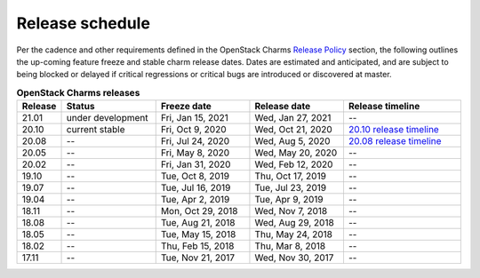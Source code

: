 ================
Release schedule
================

Per the cadence and other requirements defined in the OpenStack Charms `Release
Policy <release-policy.html>`__ section, the following outlines the up-coming
feature freeze and stable charm release dates. Dates are estimated and
anticipated, and are subject to being blocked or delayed if critical
regressions or critical bugs are introduced or discovered at master.

.. COMMENT
   Possible values for Status column:
	'next release'
	'under development'
	'current stable'
	'--'

.. list-table:: **OpenStack Charms releases**
   :header-rows: 1
   :widths: 5 12 12 12 15

   * - Release
     - Status
     - Freeze date
     - Release date
     - Release timeline

   * - 21.01
     - under development
     - Fri, Jan 15, 2021
     - Wed, Jan 27, 2021
     - --

   * - 20.10
     - current stable
     - Fri, Oct 9, 2020
     - Wed, Oct 21, 2020
     - `20.10 release timeline`_

   * - 20.08
     - --
     - Fri, Jul 24, 2020
     - Wed, Aug 5, 2020
     - `20.08 release timeline`_

   * - 20.05
     - --
     - Fri, May 8, 2020
     - Wed, May 20, 2020
     - --

   * - 20.02
     - --
     - Fri, Jan 31, 2020
     - Wed, Feb 12, 2020
     - --

   * - 19.10
     - --
     - Tue, Oct 8, 2019
     - Thu, Oct 17, 2019
     - --

   * - 19.07
     - --
     - Tue, Jul 16, 2019
     - Tue, Jul 23, 2019
     - --

   * - 19.04
     - --
     - Tue, Apr 2, 2019
     - Tue, Apr 9, 2019
     - --

   * - 18.11
     - --
     - Mon, Oct 29, 2018
     - Wed, Nov 7, 2018
     - --

   * - 18.08
     - --
     - Tue, Aug 21, 2018
     - Wed, Aug 29, 2018
     - --

   * - 18.05
     - --
     - Tue, May 15, 2018
     - Thu, May 24, 2018
     - --

   * - 18.02
     - --
     - Thu, Feb 15, 2018
     - Thu, Mar 8, 2018
     - --

   * - 17.11
     - --
     - Tue, Nov 21, 2017
     - Wed, Nov 30, 2017
     - --

.. LINKS
.. _20.08 release timeline: release-timeline-2008.html
.. _20.10 release timeline: release-timeline-2010.html
